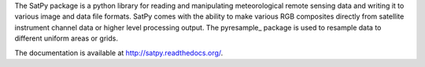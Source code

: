 The SatPy package is a python library for reading and manipulating
meteorological remote sensing data and writing it to various image and
data file formats. SatPy comes with the ability to make various RGB
composites directly from satellite instrument channel data or higher level
processing output. The pyresample_ package is used to resample data to
different uniform areas or grids.

The documentation is available at
http://satpy.readthedocs.org/.

